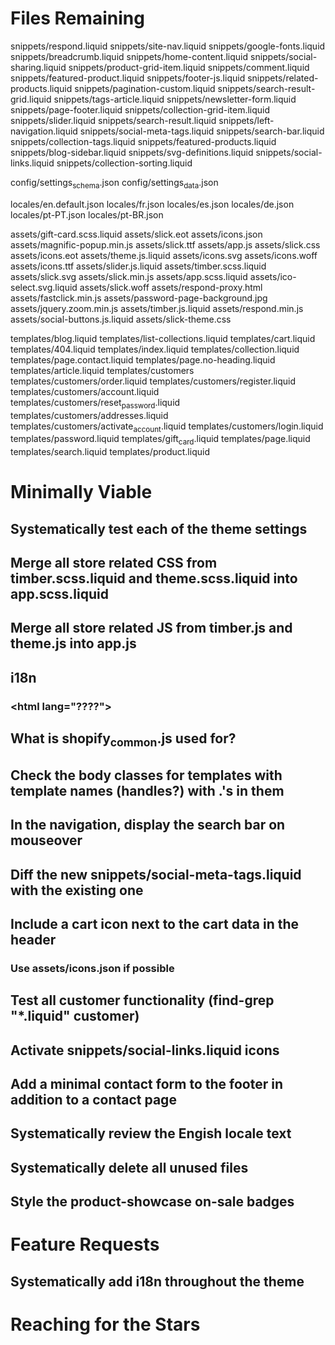 * Files Remaining
snippets/respond.liquid
snippets/site-nav.liquid
snippets/google-fonts.liquid
snippets/breadcrumb.liquid
snippets/home-content.liquid
snippets/social-sharing.liquid
snippets/product-grid-item.liquid
snippets/comment.liquid
snippets/featured-product.liquid
snippets/footer-js.liquid
snippets/related-products.liquid
snippets/pagination-custom.liquid
snippets/search-result-grid.liquid
snippets/tags-article.liquid
snippets/newsletter-form.liquid
snippets/page-footer.liquid
snippets/collection-grid-item.liquid
snippets/slider.liquid
snippets/search-result.liquid
snippets/left-navigation.liquid
snippets/social-meta-tags.liquid
snippets/search-bar.liquid
snippets/collection-tags.liquid
snippets/featured-products.liquid
snippets/blog-sidebar.liquid
snippets/svg-definitions.liquid
snippets/social-links.liquid
snippets/collection-sorting.liquid

config/settings_schema.json
config/settings_data.json

locales/en.default.json
locales/fr.json
locales/es.json
locales/de.json
locales/pt-PT.json
locales/pt-BR.json

assets/gift-card.scss.liquid
assets/slick.eot
assets/icons.json
assets/magnific-popup.min.js
assets/slick.ttf
assets/app.js
assets/slick.css
assets/icons.eot
assets/theme.js.liquid
assets/icons.svg
assets/icons.woff
assets/icons.ttf
assets/slider.js.liquid
assets/timber.scss.liquid
assets/slick.svg
assets/slick.min.js
assets/app.scss.liquid
assets/ico-select.svg.liquid
assets/slick.woff
assets/respond-proxy.html
assets/fastclick.min.js
assets/password-page-background.jpg
assets/jquery.zoom.min.js
assets/timber.js.liquid
assets/respond.min.js
assets/social-buttons.js.liquid
assets/slick-theme.css

templates/blog.liquid
templates/list-collections.liquid
templates/cart.liquid
templates/404.liquid
templates/index.liquid
templates/collection.liquid
templates/page.contact.liquid
templates/page.no-heading.liquid
templates/article.liquid
templates/customers
templates/customers/order.liquid
templates/customers/register.liquid
templates/customers/account.liquid
templates/customers/reset_password.liquid
templates/customers/addresses.liquid
templates/customers/activate_account.liquid
templates/customers/login.liquid
templates/password.liquid
templates/gift_card.liquid
templates/page.liquid
templates/search.liquid
templates/product.liquid

* Minimally Viable
** Systematically test each of the theme settings
** Merge all store related CSS from timber.scss.liquid and theme.scss.liquid into app.scss.liquid
** Merge all store related JS from timber.js and theme.js into app.js
** i18n
*** <html lang="????">
** What is shopify_common.js used for?
** Check the body classes for templates with template names (handles?) with .'s in them
** In the navigation, display the search bar on mouseover
** Diff the new snippets/social-meta-tags.liquid with the existing one
** Include a cart icon next to the cart data in the header
*** Use assets/icons.json if possible
** Test all customer functionality (find-grep "*.liquid" customer)
** Activate snippets/social-links.liquid icons
** Add a minimal contact form to the footer in addition to a contact page
** Systematically review the Engish locale text
** Systematically delete all unused files
** Style the product-showcase on-sale badges

* Feature Requests
** Systematically add i18n throughout the theme


* Reaching for the Stars
